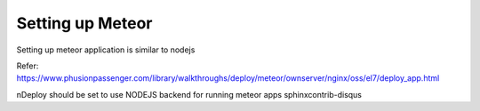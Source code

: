 Setting up Meteor
==================

Setting up meteor application is similar to nodejs

Refer: https://www.phusionpassenger.com/library/walkthroughs/deploy/meteor/ownserver/nginx/oss/el7/deploy_app.html

nDeploy should be set to use NODEJS backend for running meteor apps
sphinxcontrib-disqus
